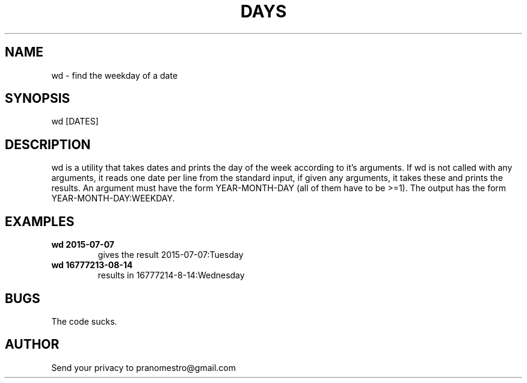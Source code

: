 .TH DAYS 1
.SH NAME
wd \- find the weekday of a date

.SH SYNOPSIS
wd [DATES]

.SH DESCRIPTION
wd is a utility that takes dates and prints the day of the
week according to it's arguments.
If wd is not called with any arguments, it reads one date per
line from the standard input, if given any arguments, it takes these and
prints the results. An argument must have the form YEAR-MONTH-DAY
(all of them have to be >=1). The output has the form
YEAR-MONTH-DAY:WEEKDAY.

.SH EXAMPLES
.TP
.B wd 2015-07-07
gives the result 2015-07-07:Tuesday
.TP
.B wd 16777213-08-14
results in 16777214-8-14:Wednesday

.SH BUGS
The code sucks.

.SH AUTHOR
Send your privacy to pranomestro@gmail.com
